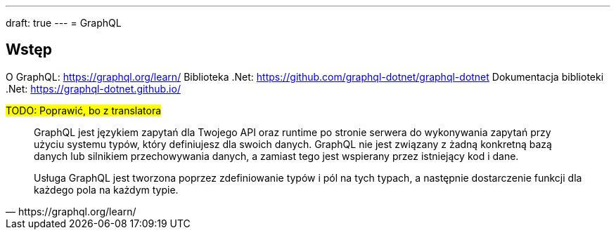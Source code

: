 ---
draft: true
---
= GraphQL

== Wstęp

O GraphQL: https://graphql.org/learn/
Biblioteka .Net: https://github.com/graphql-dotnet/graphql-dotnet
Dokumentacja biblioteki .Net: https://graphql-dotnet.github.io/

#TODO: Poprawić, bo z translatora#
[quote, https://graphql.org/learn/]
____
GraphQL jest językiem zapytań dla Twojego API oraz runtime po stronie serwera do wykonywania zapytań przy użyciu systemu typów, który definiujesz dla swoich danych. GraphQL nie jest związany z żadną konkretną bazą danych lub silnikiem przechowywania danych, a zamiast tego jest wspierany przez istniejący kod i dane.

Usługa GraphQL jest tworzona poprzez zdefiniowanie typów i pól na tych typach, a następnie dostarczenie funkcji dla każdego pola na każdym typie.
____
